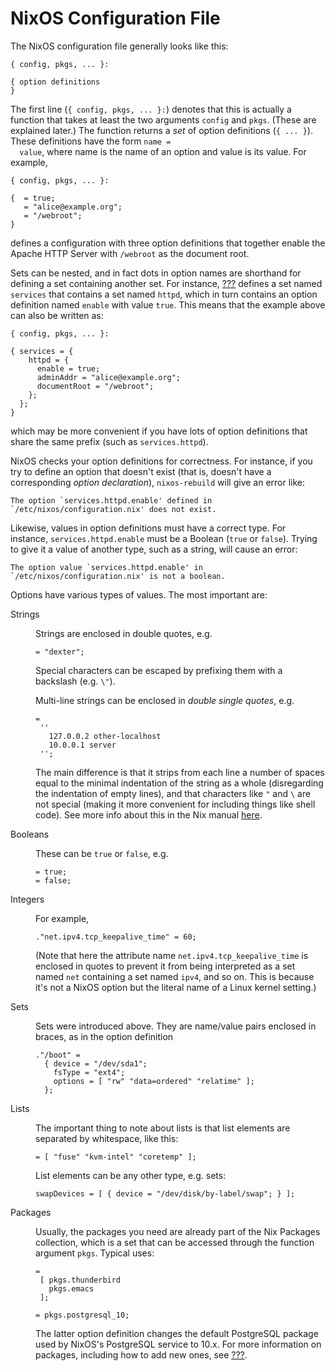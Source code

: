 * NixOS Configuration File
  :PROPERTIES:
  :CUSTOM_ID: sec-configuration-file
  :END:

The NixOS configuration file generally looks like this:

#+BEGIN_EXAMPLE
  { config, pkgs, ... }:

  { option definitions
  }
#+END_EXAMPLE

The first line (={ config, pkgs, ... }:=) denotes that this is actually
a function that takes at least the two arguments =config= and =pkgs=.
(These are explained later.) The function returns a /set/ of option
definitions (={ ... }=). These definitions have the form =name =
  value=, where name is the name of an option and value is its value.
For example,

#+BEGIN_EXAMPLE
  { config, pkgs, ... }:

  {  = true;
     = "alice@example.org";
     = "/webroot";
  }
#+END_EXAMPLE

defines a configuration with three option definitions that together
enable the Apache HTTP Server with =/webroot= as the document root.

Sets can be nested, and in fact dots in option names are shorthand for
defining a set containing another set. For instance,
[[#opt-services.httpd.enable][???]] defines a set named =services= that
contains a set named =httpd=, which in turn contains an option
definition named =enable= with value =true=. This means that the example
above can also be written as:

#+BEGIN_EXAMPLE
  { config, pkgs, ... }:

  { services = {
      httpd = {
        enable = true;
        adminAddr = "alice@example.org";
        documentRoot = "/webroot";
      };
    };
  }
#+END_EXAMPLE

which may be more convenient if you have lots of option definitions that
share the same prefix (such as =services.httpd=).

NixOS checks your option definitions for correctness. For instance, if
you try to define an option that doesn't exist (that is, doesn't have a
corresponding /option declaration/), =nixos-rebuild= will give an error
like:

#+BEGIN_EXAMPLE
  The option `services.httpd.enable' defined in `/etc/nixos/configuration.nix' does not exist.
#+END_EXAMPLE

Likewise, values in option definitions must have a correct type. For
instance, =services.httpd.enable= must be a Boolean (=true= or =false=).
Trying to give it a value of another type, such as a string, will cause
an error:

#+BEGIN_EXAMPLE
  The option value `services.httpd.enable' in `/etc/nixos/configuration.nix' is not a boolean.
#+END_EXAMPLE

Options have various types of values. The most important are:

- Strings :: Strings are enclosed in double quotes, e.g.

  #+BEGIN_EXAMPLE
     = "dexter";
  #+END_EXAMPLE

  Special characters can be escaped by prefixing them with a backslash
  (e.g. =\"=).

  Multi-line strings can be enclosed in /double single quotes/, e.g.

  #+BEGIN_EXAMPLE
     =
      ''
        127.0.0.2 other-localhost
        10.0.0.1 server
      '';
  #+END_EXAMPLE

  The main difference is that it strips from each line a number of
  spaces equal to the minimal indentation of the string as a whole
  (disregarding the indentation of empty lines), and that characters
  like ="= and =\= are not special (making it more convenient for
  including things like shell code). See more info about this in the Nix
  manual [[https://nixos.org/nix/manual/#ssec-values][here]].

- Booleans :: These can be =true= or =false=, e.g.

  #+BEGIN_EXAMPLE
     = true;
     = false;
  #+END_EXAMPLE

- Integers :: For example,

  #+BEGIN_EXAMPLE
    ."net.ipv4.tcp_keepalive_time" = 60;
  #+END_EXAMPLE

  (Note that here the attribute name =net.ipv4.tcp_keepalive_time= is
  enclosed in quotes to prevent it from being interpreted as a set named
  =net= containing a set named =ipv4=, and so on. This is because it's
  not a NixOS option but the literal name of a Linux kernel setting.)

- Sets :: Sets were introduced above. They are name/value pairs enclosed
  in braces, as in the option definition

  #+BEGIN_EXAMPLE
    ."/boot" =
      { device = "/dev/sda1";
        fsType = "ext4";
        options = [ "rw" "data=ordered" "relatime" ];
      };
  #+END_EXAMPLE

- Lists :: The important thing to note about lists is that list elements
  are separated by whitespace, like this:

  #+BEGIN_EXAMPLE
     = [ "fuse" "kvm-intel" "coretemp" ];
  #+END_EXAMPLE

  List elements can be any other type, e.g. sets:

  #+BEGIN_EXAMPLE
    swapDevices = [ { device = "/dev/disk/by-label/swap"; } ];
  #+END_EXAMPLE

- Packages :: Usually, the packages you need are already part of the Nix
  Packages collection, which is a set that can be accessed through the
  function argument =pkgs=. Typical uses:

  #+BEGIN_EXAMPLE
     =
      [ pkgs.thunderbird
        pkgs.emacs
      ];

     = pkgs.postgresql_10;
  #+END_EXAMPLE

  The latter option definition changes the default PostgreSQL package
  used by NixOS's PostgreSQL service to 10.x. For more information on
  packages, including how to add new ones, see
  [[#sec-custom-packages][???]].


